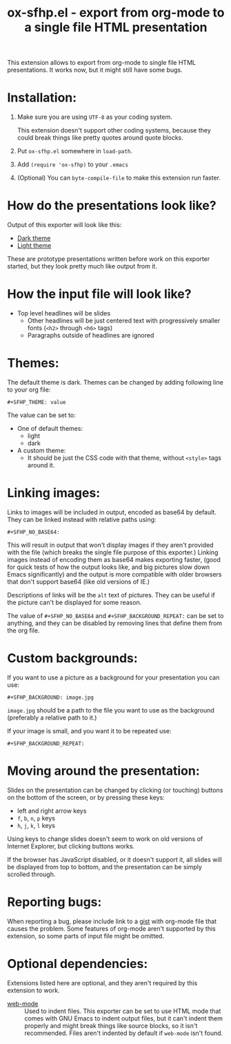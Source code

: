 #+TITLE: ox-sfhp.el - export from org-mode to a single file HTML presentation

This extension allows to export from org-mode to single file HTML
presentations. It works now, but it might still have some bugs.

* Installation:
1. Make sure you are using =UTF-8= as your coding system.

   This extension doesn't support other coding systems, because they could
   break things like pretty quotes around quote blocks.

2. Put =ox-sfhp.el= somewhere in =load-path=.

3. Add =(require 'ox-sfhp)= to your =.emacs=

4. (Optional) You can =byte-compile-file= to make this extension run faster.

* How do the presentations look like?
Output of this exporter will look like this:
- [[https://dominela10.github.io/ox-sfhp/dark.html][Dark theme]]
- [[https://dominela10.github.io/ox-sfhp/light.html][Light theme]]

These are prototype presentations written before work on this exporter
started, but they look pretty much like output from it.

* How the input file will look like?
- Top level headlines will be slides
  - Other headlines will be just centered text with progressively smaller
    fonts (=<h2>= through =<h6>= tags)
  - Paragraphs outside of headlines are ignored

* Themes:
The default theme is dark. Themes can be changed by adding following line to
your org file:
: #+SFHP_THEME: value

The value can be set to:
- One of default themes:
  - light
  - dark
- A custom theme:
  - It should be just the CSS code with that theme, without =<style>= tags
    around it.

* Linking images:
Links to images will be included in output, encoded as base64 by default.
They can be linked instead with relative paths using:
: #+SFHP_NO_BASE64:
This will result in output that won't display images if they aren't provided
with the file (which breaks the single file purpose of this exporter.) Linking
images instead of encoding them as base64 makes exporting faster, (good for
quick tests of how the output looks like, and big pictures slow down Emacs
significantly) and the output is more compatible with older browsers that
don't support base64 (like old versions of IE.)

Descriptions of links will be the =alt= text of pictures. They can be useful
if the picture can't be displayed for some reason.

The value of =#+SFHP_NO_BASE64= and =#+SFHP_BACKGROUND_REPEAT:= can be set to
anything, and they can be disabled by removing lines that define them from the
org file.

* Custom backgrounds:
If you want to use a picture as a background for your presentation you can
use:
: #+SFHP_BACKGROUND: image.jpg
=image.jpg= should be a path to the file you want to use as the background
(preferably a relative path to it.)

If your image is small, and you want it to be repeated use:
: #+SFHP_BACKGROUND_REPEAT:

* Moving around the presentation:
Slides on the presentation can be changed by clicking (or touching) buttons on
the bottom of the screen, or by pressing these keys:
- left and right arrow keys
- =f=, =b=, =n=, =p= keys
- =h=, =j=, =k=, =l= keys
Using keys to change slides doesn't seem to work on old versions of Internet
Explorer, but clicking buttons works.

If the browser has JavaScript disabled, or it doesn't support it, all slides
will be displayed from top to bottom, and the presentation can be simply
scrolled through.

* Reporting bugs:
When reporting a bug, please include link to a [[https://gist.github.com/][gist]] with org-mode file that
causes the problem. Some features of org-mode aren't supported by this
extension, so some parts of input file might be omitted.

* Optional dependencies:
Extensions listed here are optional, and they aren't required by this extension
to work.
- [[https://github.com/fxbois/web-mode][web-mode]] :: Used to indent files. This exporter can be set to use HTML mode
     that comes with GNU Emacs to indent output files, but it can't indent
     them properly and might break things like source blocks, so it isn't
     recommended. Files aren't indented by default if =web-mode= isn't found.
